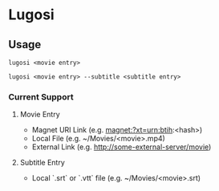 * Lugosi

** Usage

#+begin_src shell
lugosi <movie entry>
#+end_src

#+begin_src shell
lugosi <movie entry> --subtitle <subtitle entry>
#+end_src

*** Current Support

**** Movie Entry

- Magnet URI Link (e.g. magnet:?xt=urn:btih:<hash>)
- Local File (e.g. ~/Movies/<movie>.mp4)
- External Link (e.g. http://some-external-server/movie)

**** Subtitle Entry

- Local `.srt` or `.vtt` file (e.g. ~/Movies/<movie>.srt)
